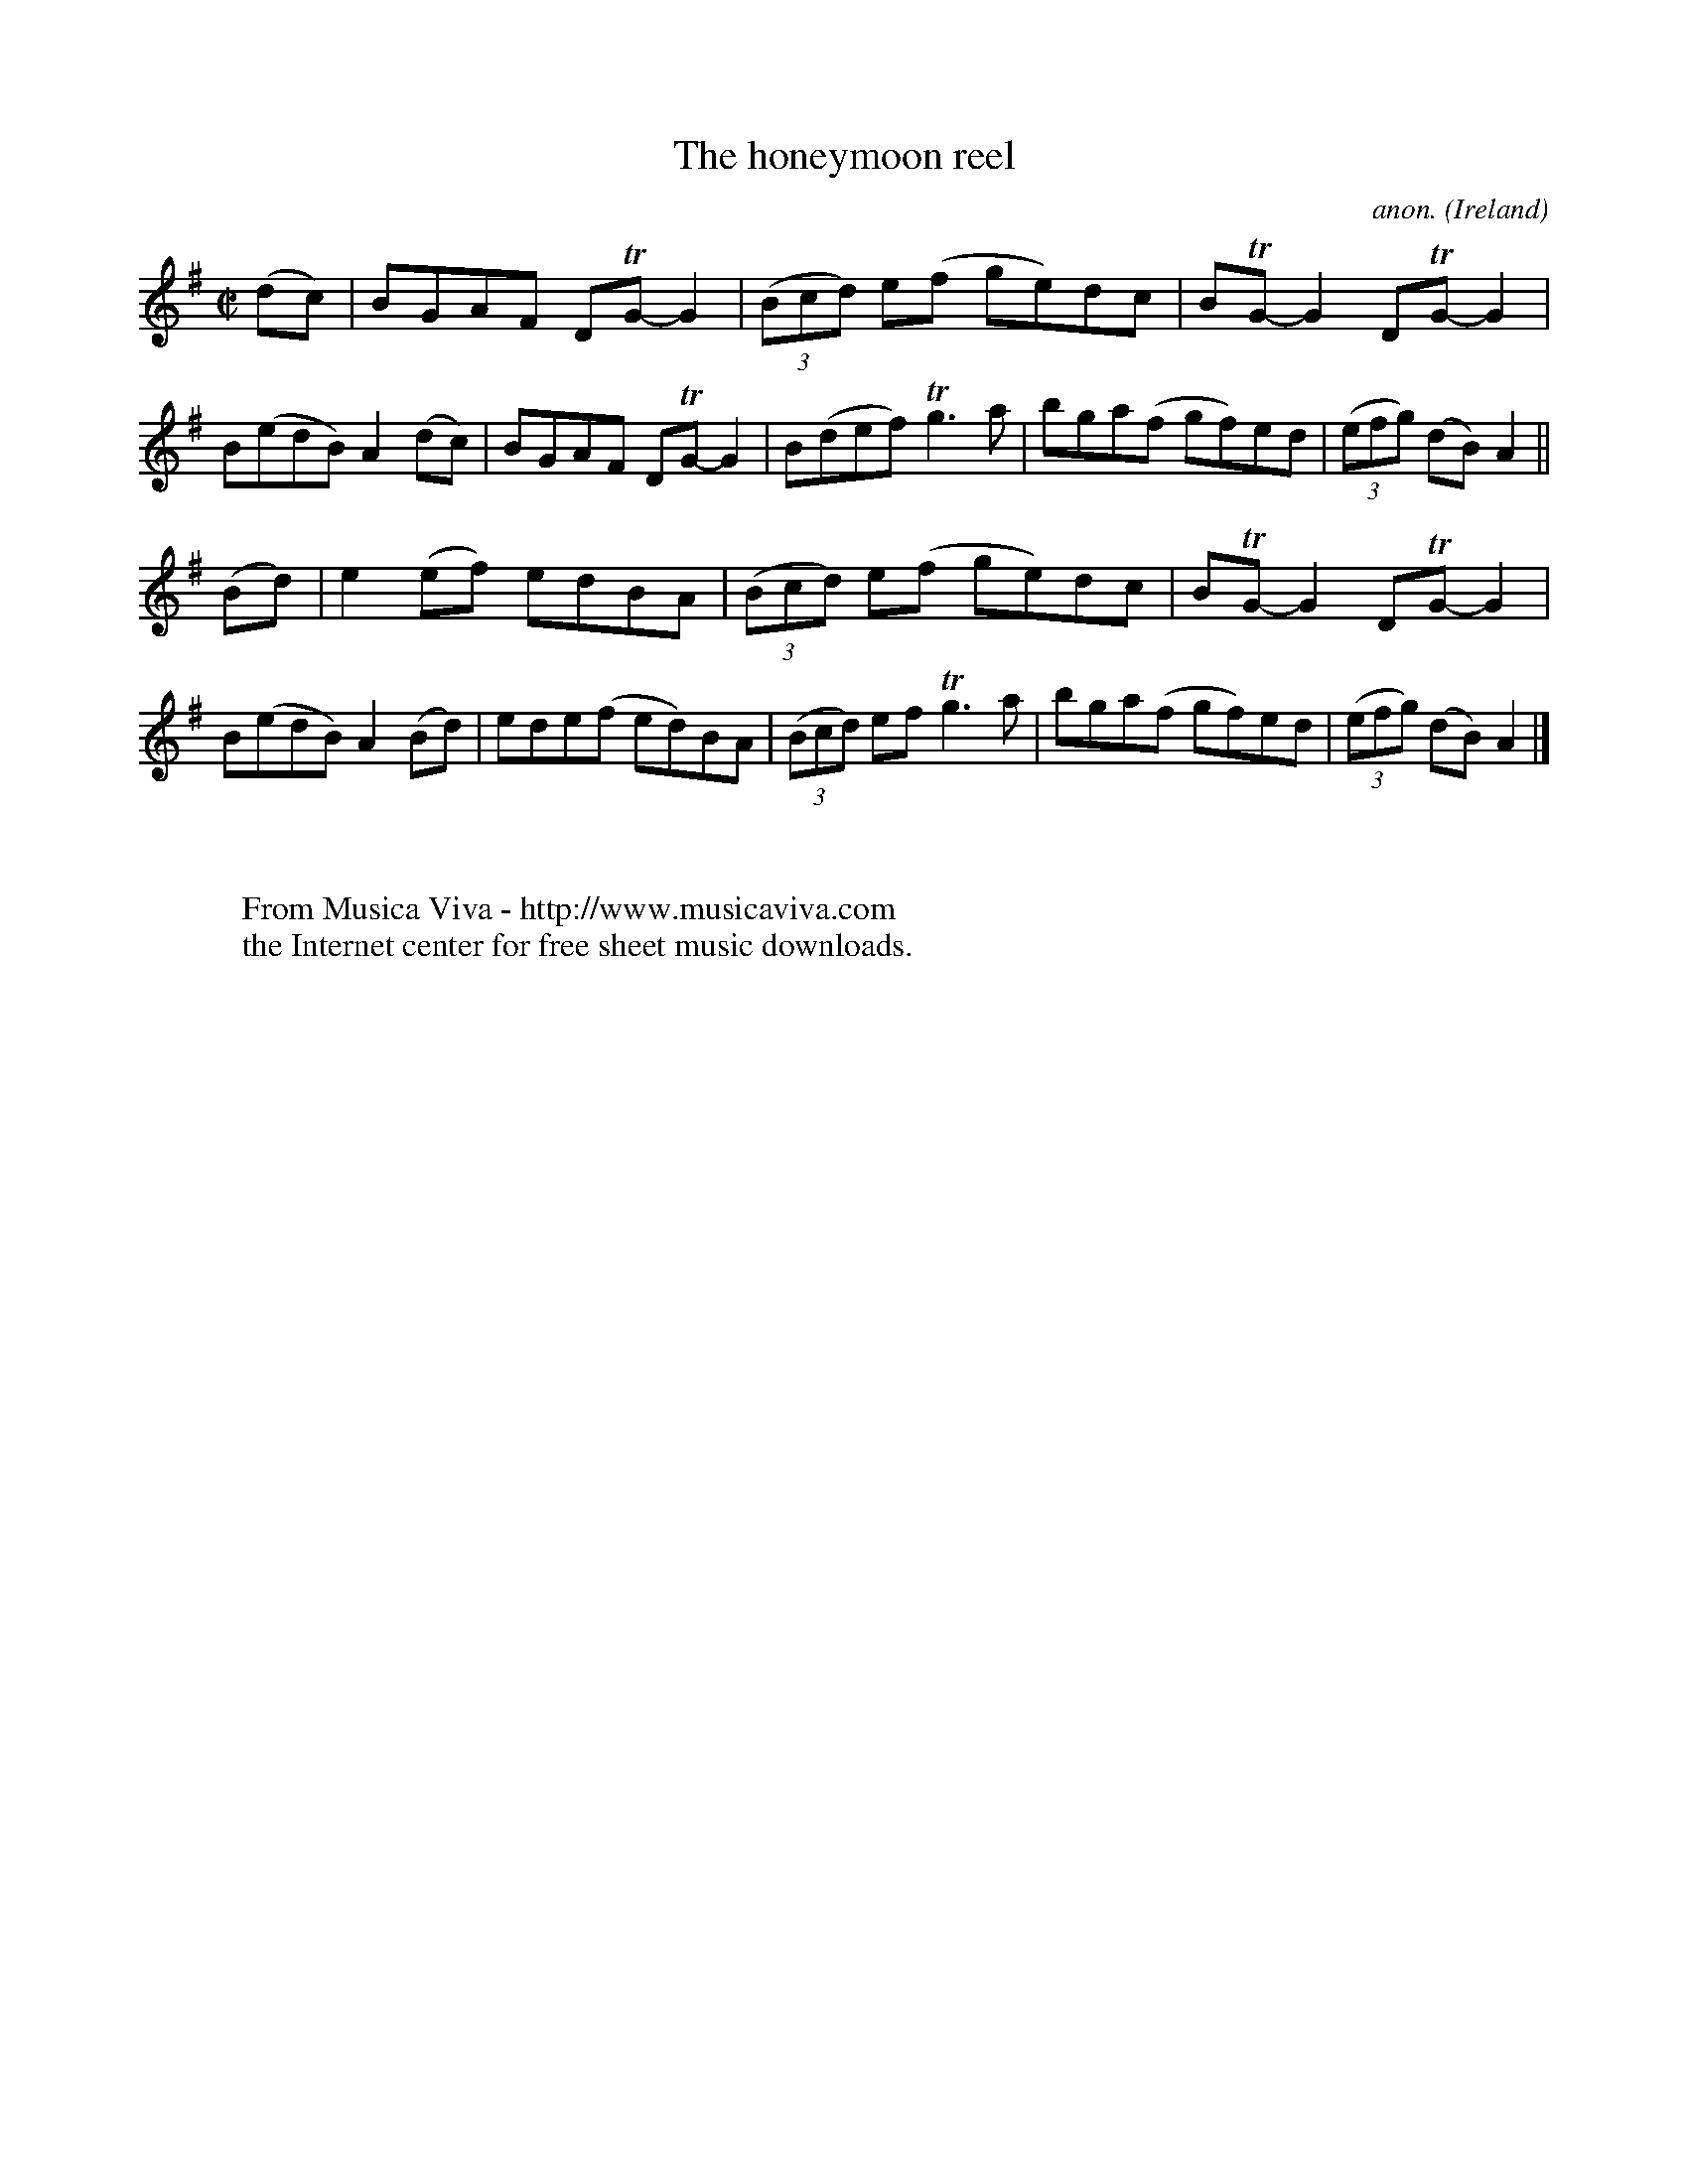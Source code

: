 X:791
T:The honeymoon reel
C:anon.
O:Ireland
B:Francis O'Neill: "The Dance Music of Ireland" (1907) no. 791
R:Reel
Z:Transcribed by Frank Nordberg - http://www.musicaviva.com
F:http://www.musicaviva.com/abc/tunes/ireland/oneill-1001/0791/oneill-1001-0791-1.abc
m:Tn = (3n/o/n/
m:Tn3 = n(3n/o/n/ m/n/
M:C|
L:1/8
K:G
(dc)|BGAF DTG-G2|(3(Bcd) e(f ge)dc|BTG-G2 DTG-G2|B(edB) A2(dc)|BGAF DTG-G2|B(def) Tg3a|bga(f gf)ed|(3(efg) (dB) A2||
(Bd)|e2(ef) edBA|(3(Bcd) e(f ge)dc|BTG-G2 DTG-G2|B(edB) A2(Bd)|ede(f ed)BA|(3(Bcd) ef Tg3a|bga(f gf)ed|(3(efg) (dB) A2|]
W:
W:
W:  From Musica Viva - http://www.musicaviva.com
W:  the Internet center for free sheet music downloads.
